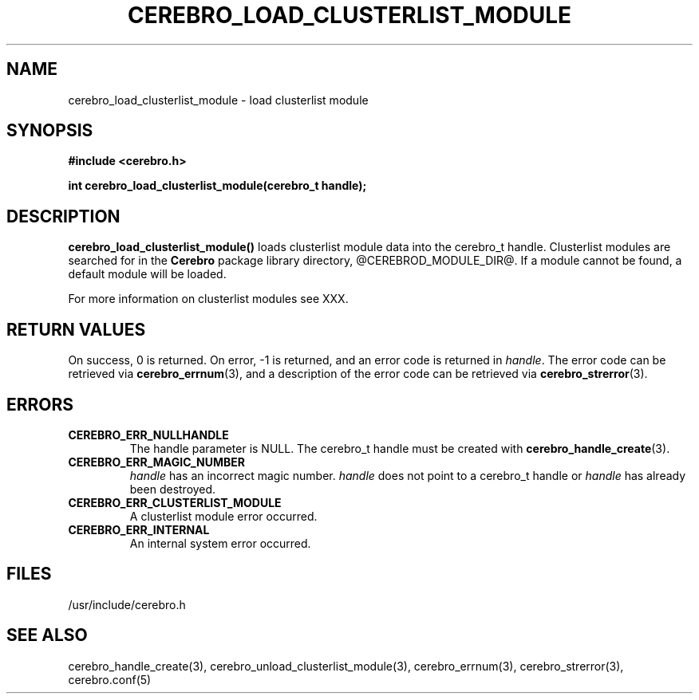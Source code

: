 \."#############################################################################
\."$Id: cerebro_load_clusterlist_module.3,v 1.1 2005-05-05 22:20:54 achu Exp $
\."#############################################################################
.TH CEREBRO_LOAD_CLUSTERLIST_MODULE 3 "May 2005" "LLNL" "LIBCEREBRO"
.SH "NAME"
cerebro_load_clusterlist_module \- load clusterlist module
.SH "SYNOPSIS"
.B #include <cerebro.h>
.sp
.BI "int cerebro_load_clusterlist_module(cerebro_t handle);"
.br
.SH "DESCRIPTION"
\fBcerebro_load_clusterlist_module()\fR loads clusterlist module data into
the cerebro_t handle.  Clusterlist modules are searched for in the
.B Cerebro
package library directory, @CEREBROD_MODULE_DIR@.  If a module cannot
be found, a default module will be loaded.

For more information on clusterlist modules see XXX.
.br
.SH "RETURN VALUES"
On success, 0 is returned.  On error, -1 is returned, and an error
code is returned in \fIhandle\fR.  The error code can be retrieved via
.BR cerebro_errnum (3),
and a description of the error code can be retrieved via
.BR cerebro_strerror (3).
.br
.SH "ERRORS"
.TP
.B CEREBRO_ERR_NULLHANDLE
The handle parameter is NULL.  The cerebro_t handle must be created
with
.BR cerebro_handle_create (3).
.TP
.B CEREBRO_ERR_MAGIC_NUMBER
\fIhandle\fR has an incorrect magic number.  \fIhandle\fR does not
point to a cerebro_t handle or \fIhandle\fR has already been
destroyed.
.TP
.B CEREBRO_ERR_CLUSTERLIST_MODULE
A clusterlist module error occurred.
.TP
.B CEREBRO_ERR_INTERNAL
An internal system error occurred.
.br
.SH "FILES"
/usr/include/cerebro.h
.SH "SEE ALSO"
cerebro_handle_create(3), cerebro_unload_clusterlist_module(3), cerebro_errnum(3),
cerebro_strerror(3), cerebro.conf(5)
